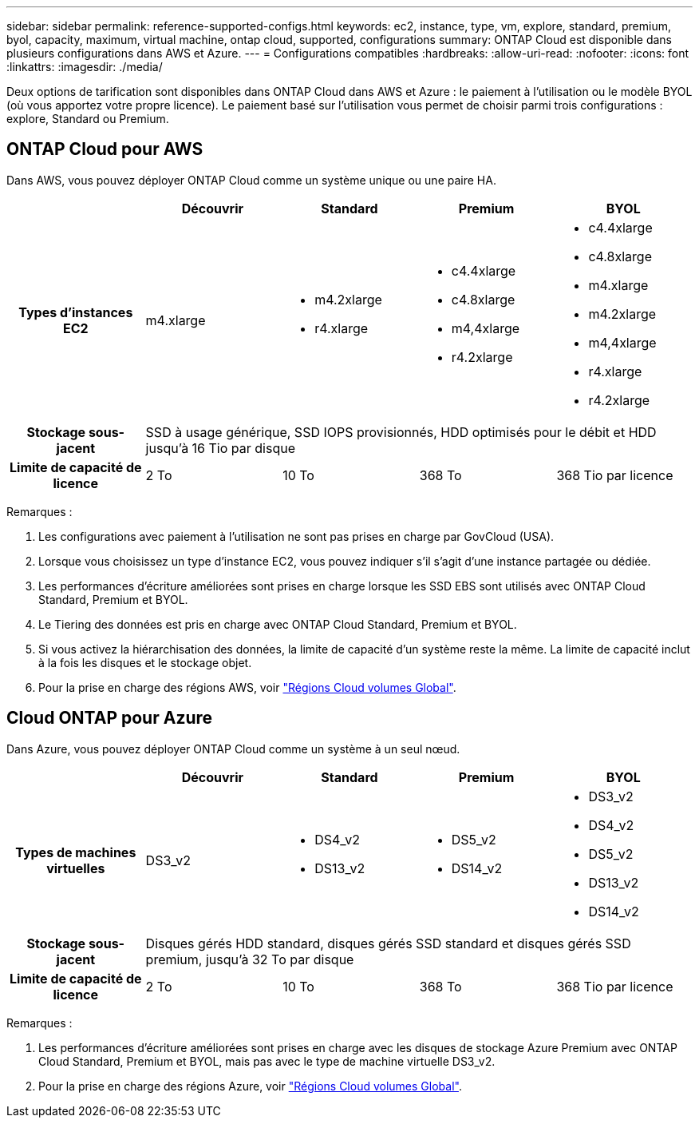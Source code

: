 ---
sidebar: sidebar 
permalink: reference-supported-configs.html 
keywords: ec2, instance, type, vm, explore, standard, premium, byol, capacity, maximum, virtual machine, ontap cloud, supported, configurations 
summary: ONTAP Cloud est disponible dans plusieurs configurations dans AWS et Azure. 
---
= Configurations compatibles
:hardbreaks:
:allow-uri-read: 
:nofooter: 
:icons: font
:linkattrs: 
:imagesdir: ./media/


[role="lead"]
Deux options de tarification sont disponibles dans ONTAP Cloud dans AWS et Azure : le paiement à l'utilisation ou le modèle BYOL (où vous apportez votre propre licence). Le paiement basé sur l'utilisation vous permet de choisir parmi trois configurations : explore, Standard ou Premium.



== ONTAP Cloud pour AWS

Dans AWS, vous pouvez déployer ONTAP Cloud comme un système unique ou une paire HA.

[cols="h,d,d,d,d"]
|===
|  | Découvrir | Standard | Premium | BYOL 


| Types d'instances EC2 | m4.xlarge  a| 
* m4.2xlarge
* r4.xlarge

 a| 
* c4.4xlarge
* c4.8xlarge
* m4,4xlarge
* r4.2xlarge

 a| 
* c4.4xlarge
* c4.8xlarge
* m4.xlarge
* m4.2xlarge
* m4,4xlarge
* r4.xlarge
* r4.2xlarge




| Stockage sous-jacent 4+| SSD à usage générique, SSD IOPS provisionnés, HDD optimisés pour le débit et HDD jusqu'à 16 Tio par disque 


| Limite de capacité de licence | 2 To | 10 To | 368 To | 368 Tio par licence 
|===
Remarques :

. Les configurations avec paiement à l'utilisation ne sont pas prises en charge par GovCloud (USA).
. Lorsque vous choisissez un type d'instance EC2, vous pouvez indiquer s'il s'agit d'une instance partagée ou dédiée.
. Les performances d'écriture améliorées sont prises en charge lorsque les SSD EBS sont utilisés avec ONTAP Cloud Standard, Premium et BYOL.
. Le Tiering des données est pris en charge avec ONTAP Cloud Standard, Premium et BYOL.
. Si vous activez la hiérarchisation des données, la limite de capacité d'un système reste la même. La limite de capacité inclut à la fois les disques et le stockage objet.
. Pour la prise en charge des régions AWS, voir https://bluexp.netapp.com/cloud-volumes-global-regions["Régions Cloud volumes Global"].




== Cloud ONTAP pour Azure

Dans Azure, vous pouvez déployer ONTAP Cloud comme un système à un seul nœud.

[cols="h,d,d,d,d"]
|===
|  | Découvrir | Standard | Premium | BYOL 


| Types de machines virtuelles | DS3_v2  a| 
* DS4_v2
* DS13_v2

 a| 
* DS5_v2
* DS14_v2

 a| 
* DS3_v2
* DS4_v2
* DS5_v2
* DS13_v2
* DS14_v2




| Stockage sous-jacent 4+| Disques gérés HDD standard, disques gérés SSD standard et disques gérés SSD premium, jusqu'à 32 To par disque 


| Limite de capacité de licence | 2 To | 10 To | 368 To | 368 Tio par licence 
|===
Remarques :

. Les performances d'écriture améliorées sont prises en charge avec les disques de stockage Azure Premium avec ONTAP Cloud Standard, Premium et BYOL, mais pas avec le type de machine virtuelle DS3_v2.
. Pour la prise en charge des régions Azure, voir https://bluexp.netapp.com/cloud-volumes-global-regions["Régions Cloud volumes Global"].

